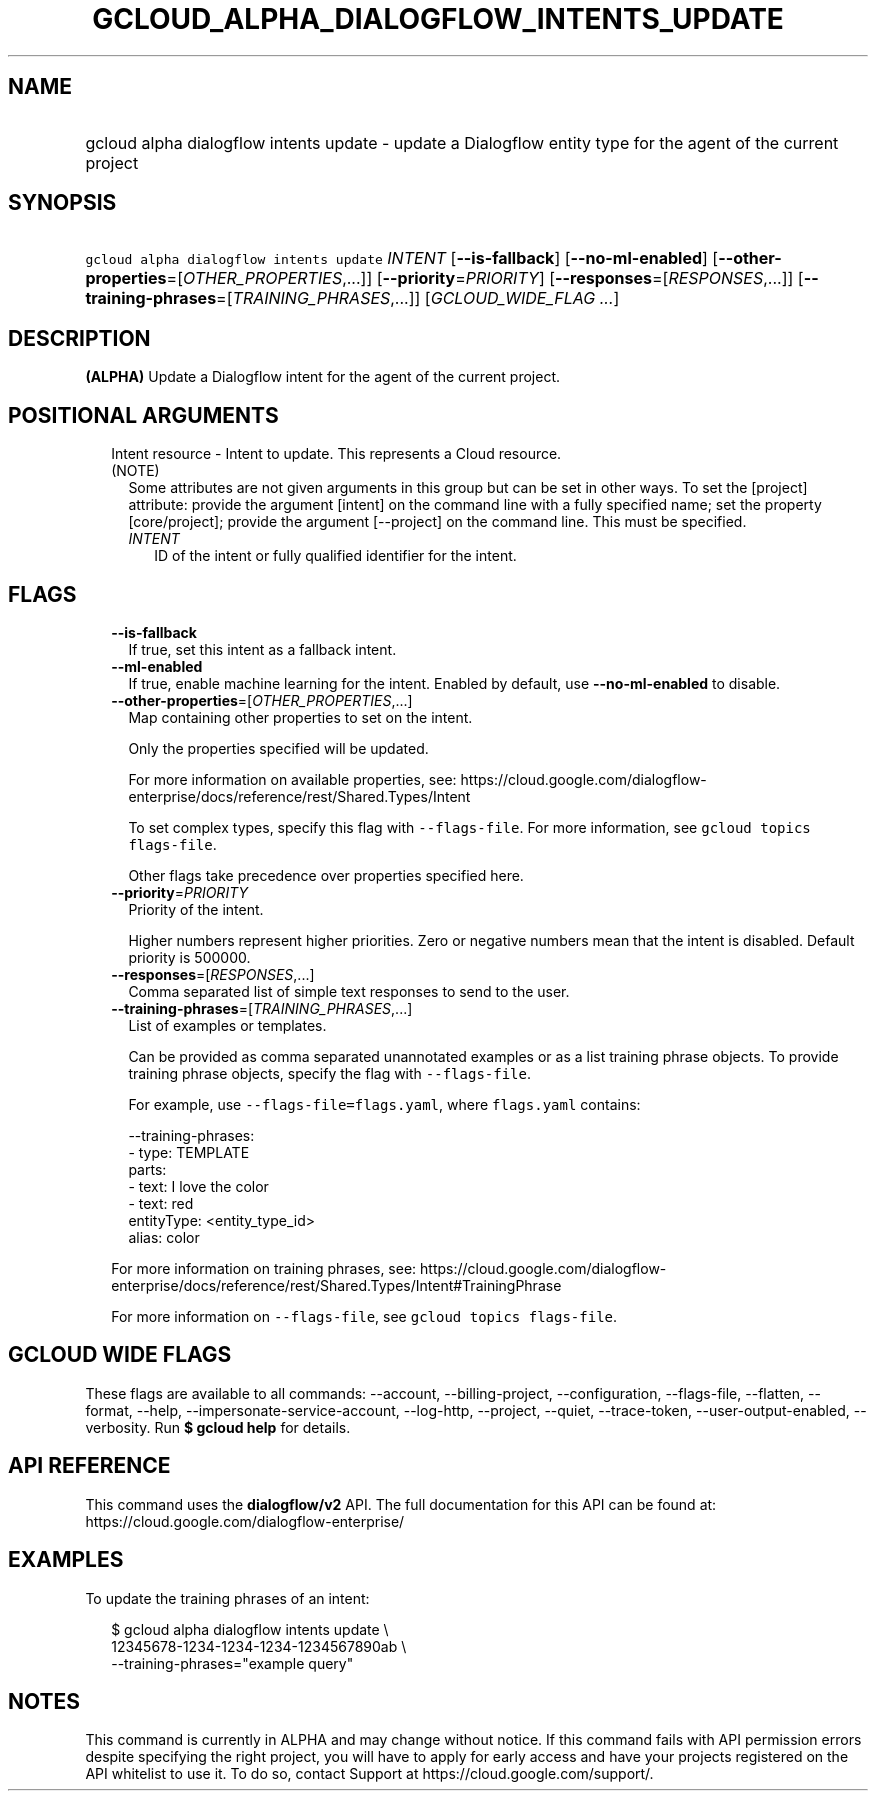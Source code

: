 
.TH "GCLOUD_ALPHA_DIALOGFLOW_INTENTS_UPDATE" 1



.SH "NAME"
.HP
gcloud alpha dialogflow intents update \- update a Dialogflow entity type for the agent of the current project



.SH "SYNOPSIS"
.HP
\f5gcloud alpha dialogflow intents update\fR \fIINTENT\fR [\fB\-\-is\-fallback\fR] [\fB\-\-no\-ml\-enabled\fR] [\fB\-\-other\-properties\fR=[\fIOTHER_PROPERTIES\fR,...]] [\fB\-\-priority\fR=\fIPRIORITY\fR] [\fB\-\-responses\fR=[\fIRESPONSES\fR,...]] [\fB\-\-training\-phrases\fR=[\fITRAINING_PHRASES\fR,...]] [\fIGCLOUD_WIDE_FLAG\ ...\fR]



.SH "DESCRIPTION"

\fB(ALPHA)\fR Update a Dialogflow intent for the agent of the current project.



.SH "POSITIONAL ARGUMENTS"

.RS 2m
.TP 2m

Intent resource \- Intent to update. This represents a Cloud resource. (NOTE)
Some attributes are not given arguments in this group but can be set in other
ways. To set the [project] attribute: provide the argument [intent] on the
command line with a fully specified name; set the property [core/project];
provide the argument [\-\-project] on the command line. This must be specified.

.RS 2m
.TP 2m
\fIINTENT\fR
ID of the intent or fully qualified identifier for the intent.


.RE
.RE
.sp

.SH "FLAGS"

.RS 2m
.TP 2m
\fB\-\-is\-fallback\fR
If true, set this intent as a fallback intent.

.TP 2m
\fB\-\-ml\-enabled\fR
If true, enable machine learning for the intent. Enabled by default, use
\fB\-\-no\-ml\-enabled\fR to disable.

.TP 2m
\fB\-\-other\-properties\fR=[\fIOTHER_PROPERTIES\fR,...]
Map containing other properties to set on the intent.

Only the properties specified will be updated.

For more information on available properties, see:
https://cloud.google.com/dialogflow\-enterprise/docs/reference/rest/Shared.Types/Intent

To set complex types, specify this flag with \f5\-\-flags\-file\fR. For more
information, see \f5gcloud topics flags\-file\fR.

Other flags take precedence over properties specified here.

.TP 2m
\fB\-\-priority\fR=\fIPRIORITY\fR
Priority of the intent.

Higher numbers represent higher priorities. Zero or negative numbers mean that
the intent is disabled. Default priority is 500000.

.TP 2m
\fB\-\-responses\fR=[\fIRESPONSES\fR,...]
Comma separated list of simple text responses to send to the user.

.TP 2m
\fB\-\-training\-phrases\fR=[\fITRAINING_PHRASES\fR,...]
List of examples or templates.

Can be provided as comma separated unannotated examples or as a list training
phrase objects. To provide training phrase objects, specify the flag with
\f5\-\-flags\-file\fR.

For example, use \f5\-\-flags\-file=flags.yaml\fR, where \f5flags.yaml\fR
contains:

.RS 2m
\-\-training\-phrases:
  \- type: TEMPLATE
    parts:
    \- text: I love the color
    \- text: red
      entityType: <entity_type_id>
      alias: color
.RE

For more information on training phrases, see:
https://cloud.google.com/dialogflow\-enterprise/docs/reference/rest/Shared.Types/Intent#TrainingPhrase

For more information on \f5\-\-flags\-file\fR, see \f5gcloud topics
flags\-file\fR.


.RE
.sp

.SH "GCLOUD WIDE FLAGS"

These flags are available to all commands: \-\-account, \-\-billing\-project,
\-\-configuration, \-\-flags\-file, \-\-flatten, \-\-format, \-\-help,
\-\-impersonate\-service\-account, \-\-log\-http, \-\-project, \-\-quiet,
\-\-trace\-token, \-\-user\-output\-enabled, \-\-verbosity. Run \fB$ gcloud
help\fR for details.



.SH "API REFERENCE"

This command uses the \fBdialogflow/v2\fR API. The full documentation for this
API can be found at: https://cloud.google.com/dialogflow\-enterprise/



.SH "EXAMPLES"

To update the training phrases of an intent:

.RS 2m
$ gcloud alpha dialogflow intents update \e
    12345678\-1234\-1234\-1234\-1234567890ab \e
    \-\-training\-phrases="example query"
.RE



.SH "NOTES"

This command is currently in ALPHA and may change without notice. If this
command fails with API permission errors despite specifying the right project,
you will have to apply for early access and have your projects registered on the
API whitelist to use it. To do so, contact Support at
https://cloud.google.com/support/.

